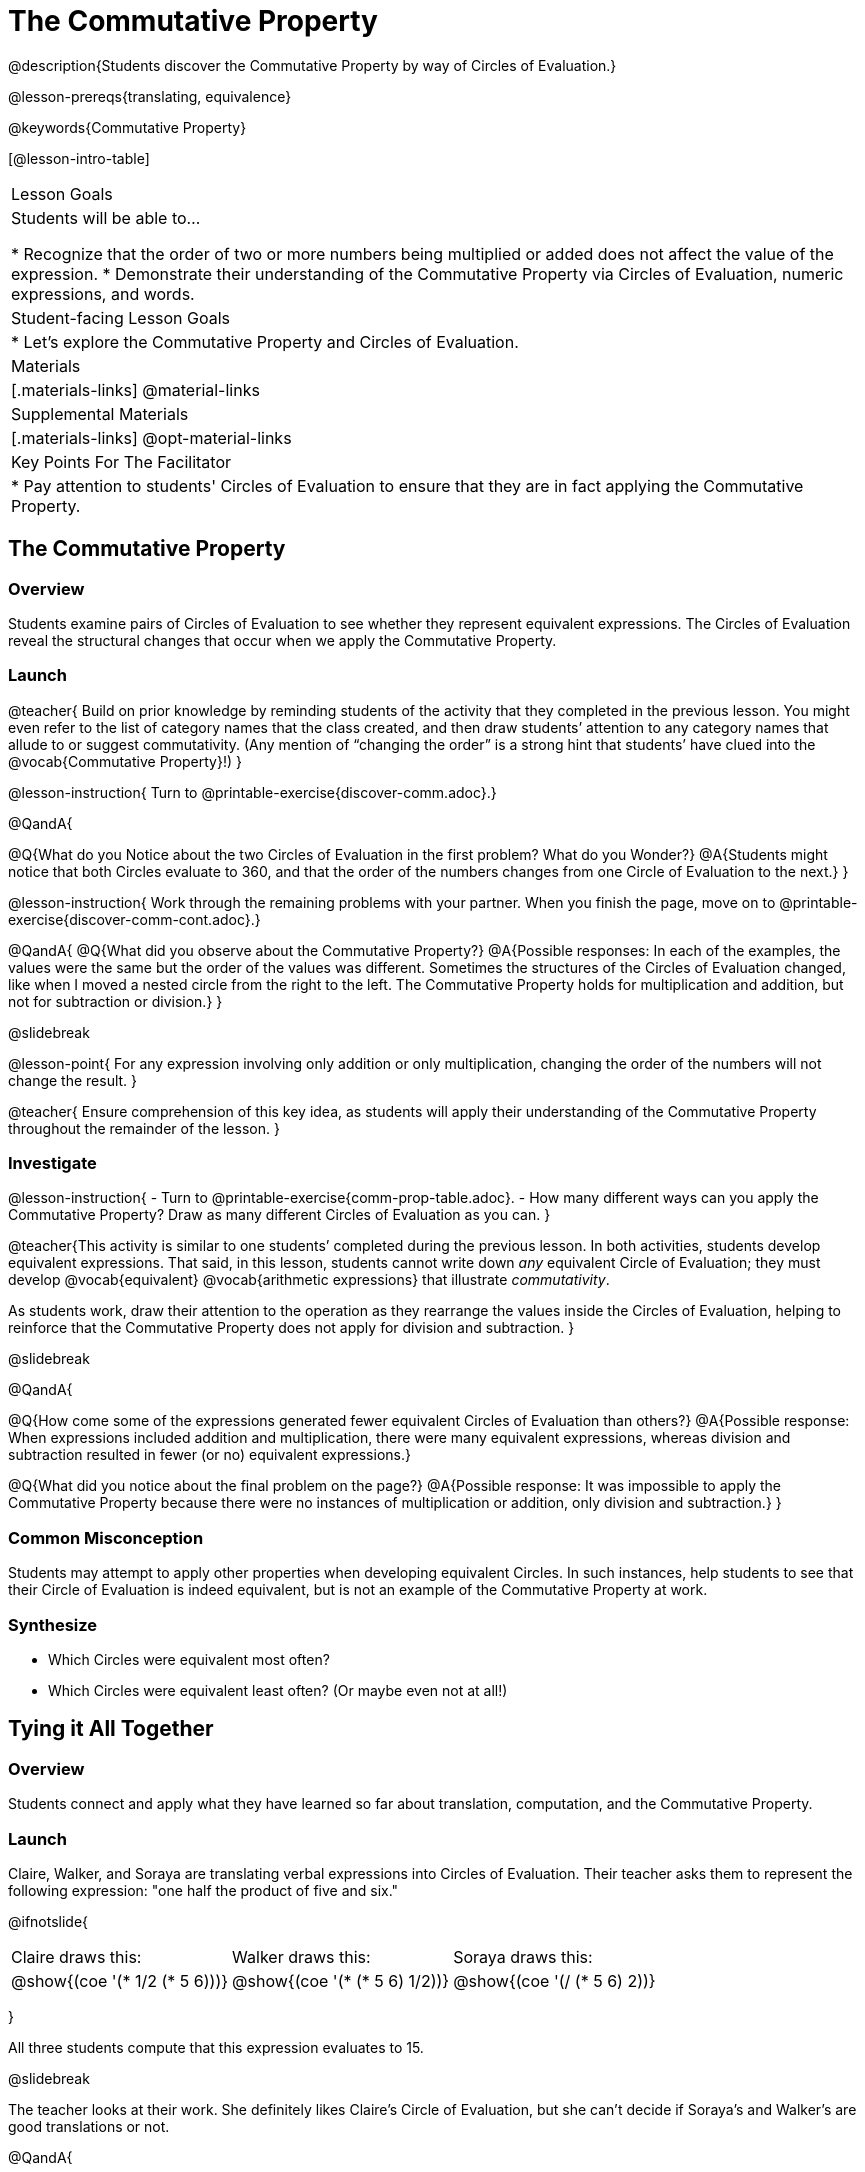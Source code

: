 = The Commutative Property

@description{Students discover the Commutative Property by way of Circles of Evaluation.}

@lesson-prereqs{translating, equivalence}

@keywords{Commutative Property}

[@lesson-intro-table]
|===

| Lesson Goals
| Students will be able to...

* Recognize that the order of two or more numbers being multiplied or added does not affect the value of the expression.
* Demonstrate their understanding of the Commutative Property via Circles of Evaluation, numeric expressions, and words.

| Student-facing Lesson Goals
|

* Let's explore the Commutative Property and Circles of Evaluation.

| Materials
|[.materials-links]
@material-links

| Supplemental Materials
|[.materials-links]
@opt-material-links

| Key Points For The Facilitator
|
* Pay attention to students' Circles of Evaluation to ensure that they are in fact applying the Commutative Property.
|===

== The Commutative Property

=== Overview

Students examine pairs of Circles of Evaluation to see whether they represent equivalent expressions. The Circles of Evaluation reveal the structural changes that occur when we apply the Commutative Property.

=== Launch

@teacher{
Build on prior knowledge by reminding students of the activity that they completed in the previous lesson. You might even refer to the list of category names that the class created, and then draw students’ attention to any category names that allude to or suggest commutativity. (Any mention of “changing the order” is a strong hint that students’ have clued into the @vocab{Commutative Property}!)
}

@lesson-instruction{
Turn to @printable-exercise{discover-comm.adoc}.}

@QandA{

@Q{What do you Notice about the two Circles of Evaluation in the first problem? What do you Wonder?}
@A{Students might notice that both Circles evaluate to 360, and that the order of the numbers changes from one Circle of Evaluation to the next.}
}

@lesson-instruction{
Work through the remaining problems with your partner. When you finish the page, move on to @printable-exercise{discover-comm-cont.adoc}.}

@QandA{
@Q{What did you observe about the Commutative Property?}
@A{Possible responses: In each of the examples, the values were the same but the order of the values was different. Sometimes the structures of the Circles of Evaluation changed, like when I moved a nested circle from the right to the left. The Commutative Property holds for multiplication and addition, but not for subtraction or division.}
}

@slidebreak

@lesson-point{
For any expression involving only addition or only multiplication, changing the order of the numbers will not change the result.
}

@teacher{
Ensure comprehension of this key idea, as students will apply their understanding of the Commutative Property throughout the remainder of the lesson.
}

=== Investigate

@lesson-instruction{
- Turn to @printable-exercise{comm-prop-table.adoc}.
- How many different ways can you apply the Commutative Property? Draw as many different Circles of Evaluation as you can.
}

@teacher{This activity is similar to one students’ completed during the previous lesson. In both activities, students develop equivalent expressions. That said, in this lesson, students cannot write down _any_ equivalent Circle of Evaluation; they must develop @vocab{equivalent} @vocab{arithmetic expressions} that illustrate _commutativity_.

As students work, draw their attention to the operation as they rearrange the values inside the Circles of Evaluation, helping to reinforce that the Commutative Property does not apply for division and subtraction.
}

@slidebreak

@QandA{

@Q{How come some of the expressions generated fewer equivalent Circles of Evaluation than others?}
@A{Possible response: When expressions included addition and multiplication, there were many equivalent expressions, whereas division and subtraction resulted in fewer (or no) equivalent expressions.}

@Q{What did you notice about the final problem on the page?}
@A{Possible response: It was impossible to apply the Commutative Property because there were no instances of multiplication or addition, only division and subtraction.}
}

=== Common Misconception

Students may attempt to apply other properties when developing equivalent Circles. In such instances, help students to see that their Circle of Evaluation is indeed equivalent, but is not an example of the Commutative Property at work.

=== Synthesize

- Which Circles were equivalent most often?
- Which Circles were equivalent least often? (Or maybe even not at all!)

== Tying it All Together

=== Overview

Students connect and apply what they have learned so far about translation, computation, and the Commutative Property.

=== Launch

Claire, Walker, and Soraya are translating verbal expressions into Circles of Evaluation. Their teacher asks them to represent the following expression: "one half the product of five and six."

@ifnotslide{
[.embedded, cols="^.^1,^.^1,^.^1", grid="none", stripes="none" frame="none"]
|===

| Claire draws this:				| Walker draws this:				| Soraya draws this:
|@show{(coe  '(* 1/2 (* 5 6)))}		| @show{(coe  '(* (* 5 6) 1/2))}	| @show{(coe '(/ (* 5 6) 2))}
|===
}

All three students compute that this expression evaluates to 15.

@slidebreak

The teacher looks at their work. She definitely likes Claire’s Circle of Evaluation, but she can’t decide if Soraya's and Walker's are good translations or not.

@QandA{

@Q{What do you think? Are Soraya and Walker correct - or just Claire?}
@A{Arguments against Walker's Circle of Evaluation: The verbal expression starts with one half, and then multiplies that by 5x6. Walker’s Circle is not a direct translation.}

@Q{Arguments against Soraya's Circle of Evaluation: The expression divides by two, whereas the verbal expression seems to imply multiplication by one half.}
@A{Arguments for Walker's and Soraya's Circles of Evaluation: When we use computation, these Circles evaluate to 15. The Commutative Property indicates that we can multiply factors in any order. Similarly, dividing by two produces the same result as multiplying by one half.}
}

@teacher{
Challenge students to consider a variety of perspectives: although Claire’s Circle is a more direct translation, Walker has demonstrated an understanding of the Commutative Property, while Soraya's work suggests an understanding of fraction multiplication. All students' Circles of Evaluation highlight how computation can produce equivalent Circles.
}

=== Investigate

Walker, Claire and Soraya's Circles are _different_ but still _equivalent_. Computation helps us to verify that!

@lesson-instruction{
- Look at @printable-exercise{which-coe-is-correct.adoc} with some additional work by Claire and Walker. Their teacher awards credit when her students translate the expression precisely __or__ when they show a deep understanding of computation or commutativity.
- In the column on the right, record if Claire, Walker, or both students correctly translated the words into a Circle.
- @opt{Complete @opt-printable-exercise{which-coe-is-correct-2.adoc} to analyze Circles of Evaluation and commutativity for a more complex expression in words.}
}

@teacher{Discuss and debrief with students. Invite students to verbally share their responses to reinforce important vocabulary and concepts that students will use again and again in future lessons.}

=== Synthesize

- Summarize the Commutative Property in your own words.
- How might a strong understanding of the Commutative Property be useful when you're doing computations in your head?


== Programming Exploration: Commutativity @duration{20 minutes}

=== Overview

Extending concepts explored earlier in the lesson, students consider whether various functions that we use when coding are commutative.

=== Launch

You already know that in math, the Commutative Property allows us to rewrite arithmetic expressions in a variety of different ways. We learned that for any expression involving only addition or only multiplication, changing the order of the numbers will not change the result.

But how about functions in @proglang?!

@slidebreak

As a programmer, you will definitely want (and need!) to know if you can change around the order of a function's arguments... or if you need to always use one "correct" order.

=== Investigate


@lesson-instruction{
- Turn to @printable-exercise{commutativity-and-code.adoc} and open the @starter-file{comm-and-assoc}.
- For each function, draw a second Circle of Evaluation that changes the order of the arguments. Translate the Circles of Evaluation to code, then sketch the image that you think your Circle will return. Finally, test your code in @proglang.
}

@teacher{As students work, encourage them to _always_ make predictions before testing the code. Similarly, the activity will be more valuable if students discuss _why_ the code did or did not produce identical images. Debrief to ensure comprehension.

When everyone is finished, check in with students. Did everyone discover that _none_ of the functions were commutative? There is a good chance your students will wonder if _any_ @proglang functions are commutative!
}

@slidebreak


In the last activity, we discovered that _none_ of the image-producing functions on the page were commutative! Do you think there are any functions in @proglang that are commutative? Let's answer that question.

@lesson-instruction{
- Turn to @printable-exercise{commutativity-and-code2.adoc}, where we will test four additional functions for commutativity.
- With your partner, complete @printable-exercise{commutativity-and-code.adoc}.
}

@teacher{
There is a good chance your students will want to play with and explore @show{(code 'blend-images)}. Please note that color blending in @proglang does not behave exactly as it would in the real world, because computers typically use "RGB" (red, blue, green) to express color. Try blending yellow and blue: on a normal primary color wheel, these two would blend to be green. In RGB...the results might surprise you.
}

=== Synthesize

- What did you learn about the Commutative Property in @proglang? Did anything surprise you?
- How were the programming activities in this lesson similar to the paper-and-pencil activities? How were they different?
